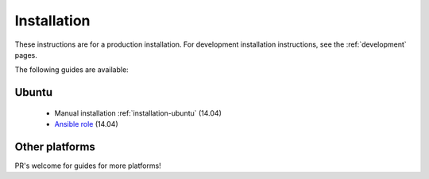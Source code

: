 .. _installation:

Installation
============

These instructions are for a production installation. For development installation instructions, see the :ref:`development` pages.

The following guides are available:

Ubuntu
------

 * Manual installation :ref:`installation-ubuntu` (14.04)
 * `Ansible role <https://github.com/jaywink/ansible-socialhome>`_ (14.04)

Other platforms
---------------

PR's welcome for guides for more platforms!
